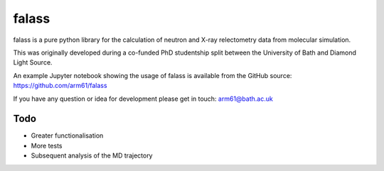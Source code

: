 falass
======

falass is a pure python library for the calculation of neutron and X-ray relectometry data from molecular simulation. 

This was originally developed during a co-funded PhD studentship split between the University of Bath and Diamond Light Source.

An example Jupyter notebook showing the usage of falass is available from the GitHub source: https://github.com/arm61/falass

If you have any question or idea for development please get in touch: arm61@bath.ac.uk

Todo
----

- Greater functionalisation 
- More tests
- Subsequent analysis of the MD trajectory
